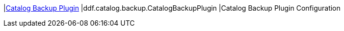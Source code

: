 |<<ddf.catalog.backup.CatalogBackupPlugin,Catalog Backup Plugin>>
|ddf.catalog.backup.CatalogBackupPlugin
|Catalog Backup Plugin Configuration
